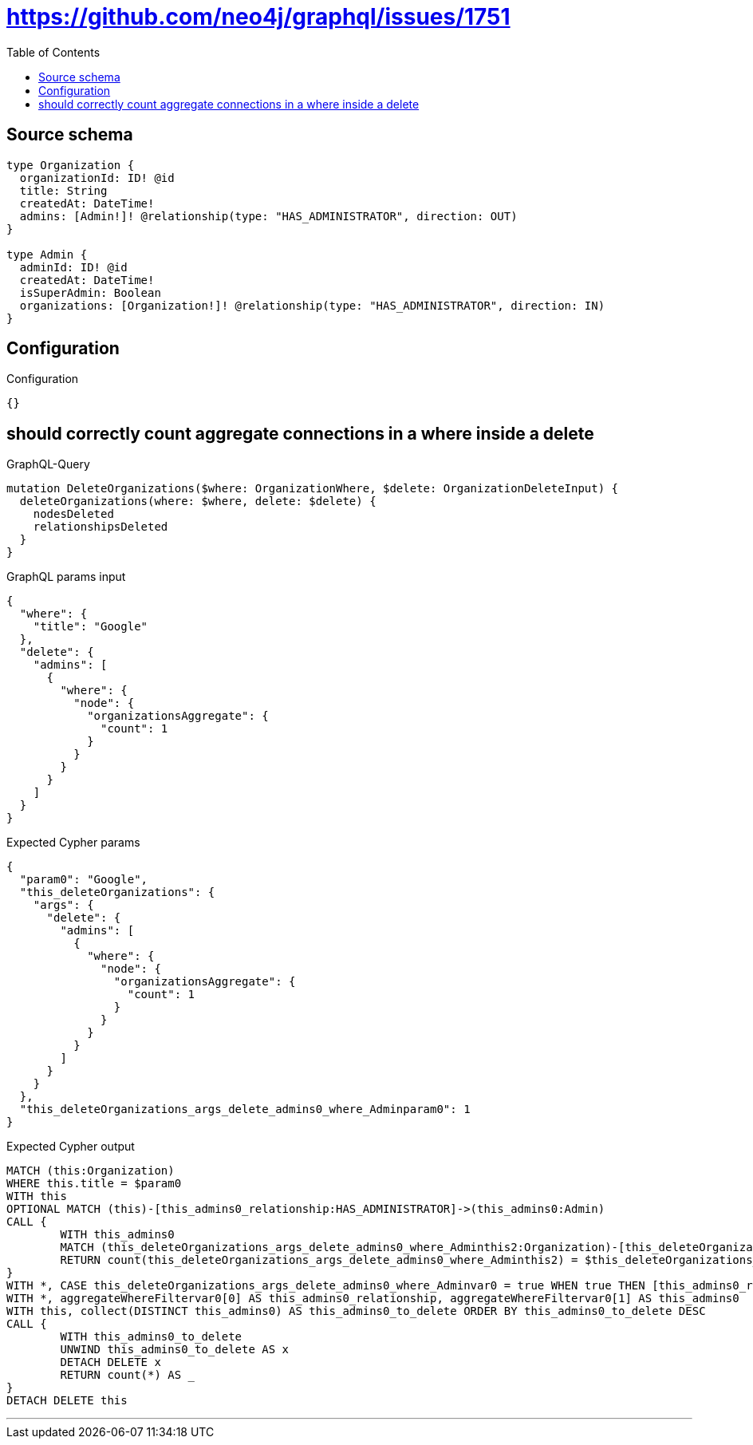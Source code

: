 :toc:

= https://github.com/neo4j/graphql/issues/1751

== Source schema

[source,graphql,schema=true]
----
type Organization {
  organizationId: ID! @id
  title: String
  createdAt: DateTime!
  admins: [Admin!]! @relationship(type: "HAS_ADMINISTRATOR", direction: OUT)
}

type Admin {
  adminId: ID! @id
  createdAt: DateTime!
  isSuperAdmin: Boolean
  organizations: [Organization!]! @relationship(type: "HAS_ADMINISTRATOR", direction: IN)
}
----

== Configuration

.Configuration
[source,json,schema-config=true]
----
{}
----
== should correctly count aggregate connections in a where inside a delete

.GraphQL-Query
[source,graphql]
----
mutation DeleteOrganizations($where: OrganizationWhere, $delete: OrganizationDeleteInput) {
  deleteOrganizations(where: $where, delete: $delete) {
    nodesDeleted
    relationshipsDeleted
  }
}
----

.GraphQL params input
[source,json,request=true]
----
{
  "where": {
    "title": "Google"
  },
  "delete": {
    "admins": [
      {
        "where": {
          "node": {
            "organizationsAggregate": {
              "count": 1
            }
          }
        }
      }
    ]
  }
}
----

.Expected Cypher params
[source,json]
----
{
  "param0": "Google",
  "this_deleteOrganizations": {
    "args": {
      "delete": {
        "admins": [
          {
            "where": {
              "node": {
                "organizationsAggregate": {
                  "count": 1
                }
              }
            }
          }
        ]
      }
    }
  },
  "this_deleteOrganizations_args_delete_admins0_where_Adminparam0": 1
}
----

.Expected Cypher output
[source,cypher]
----
MATCH (this:Organization)
WHERE this.title = $param0
WITH this
OPTIONAL MATCH (this)-[this_admins0_relationship:HAS_ADMINISTRATOR]->(this_admins0:Admin)
CALL {
	WITH this_admins0
	MATCH (this_deleteOrganizations_args_delete_admins0_where_Adminthis2:Organization)-[this_deleteOrganizations_args_delete_admins0_where_Adminthis1:HAS_ADMINISTRATOR]->(this_admins0)
	RETURN count(this_deleteOrganizations_args_delete_admins0_where_Adminthis2) = $this_deleteOrganizations_args_delete_admins0_where_Adminparam0 AS this_deleteOrganizations_args_delete_admins0_where_Adminvar0
}
WITH *, CASE this_deleteOrganizations_args_delete_admins0_where_Adminvar0 = true WHEN true THEN [this_admins0_relationship, this_admins0] ELSE [NULL, NULL] END AS aggregateWhereFiltervar0
WITH *, aggregateWhereFiltervar0[0] AS this_admins0_relationship, aggregateWhereFiltervar0[1] AS this_admins0
WITH this, collect(DISTINCT this_admins0) AS this_admins0_to_delete ORDER BY this_admins0_to_delete DESC
CALL {
	WITH this_admins0_to_delete
	UNWIND this_admins0_to_delete AS x
	DETACH DELETE x
	RETURN count(*) AS _
}
DETACH DELETE this
----

'''

